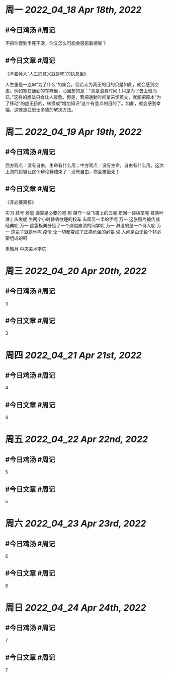 #+类型: 2204
#+主页: [[归档202204]]

* 周一 [[2022_04_18]] [[Apr 18th, 2022]]
** #今日鸡汤 #周记

不把你饿到半死不活，你又怎么可能会感恩戴德呢？

** #今日文章 #周记

《不要掉入“人生的意义就是吃”的执念里》

人生虽是一连串“为了什么”的集合，但若认为真正的目的只是如此，就会感到空虚。例如塞在通勤的车阵里，心里想的是：“真是浪费时间！只是为了去上班而已。”这样的想法只会让人疲惫。但是，若把通勤时间拿来学英文，就能把原本“为了移动”的虚无目的，转换成“增加知识”这个有意义的目的了。如此，就会感到幸福，这就是亚里士多德的解决方法。


* 周二 [[2022_04_19]] [[Apr 19th, 2022]]
** #今日鸡汤 #周记

西方观点：没有自由，生命有什么用；中方观点：没有生命，自由有什么用。这次上海的封城让这个辩论赛结束了：没有自由，你会被饿死！

** #今日文章 #周记

《非必要离校》

实习 挂号 雅思 课算是必要的吧
那 蹲守一朵飞檐上的云呢
捂回一袋板栗呢
被落叶淋上头发呢
坐两个小时昏昏欲睡的校车
去牵另一半的手呢
万一 这张照片被传成经典呢
万一 这袋板栗分给了一个濒临崩溃的同学呢
万一 淋湿的是一个诗人呢
万一 这辈子就是他呢
疫情 让一切都变成了正襟危坐的必要
诶 人间是由无数个非必要组成的呀

朱皓月 中央美术学院


* 周三 [[2022_04_20]] [[Apr 20th, 2022]]
** #今日鸡汤 #周记

3

** #今日文章 #周记

3


* 周四 [[2022_04_21]] [[Apr 21st, 2022]]
** #今日鸡汤 #周记

4

** #今日文章 #周记

4


* 周五 [[2022_04_22]] [[Apr 22nd, 2022]]
** #今日鸡汤 #周记

5

** #今日文章 #周记

5


* 周六 [[2022_04_23]] [[Apr 23rd, 2022]]
** #今日鸡汤 #周记

6

** #今日文章 #周记

6


* 周日 [[2022_04_24]] [[Apr 24th, 2022]]
** #今日鸡汤 #周记

7

** #今日文章 #周记

7

